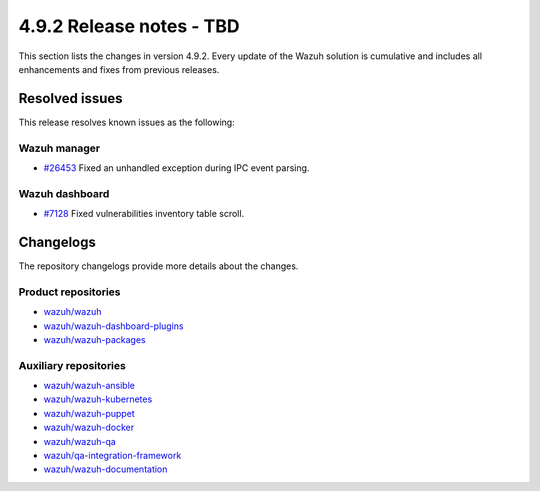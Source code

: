.. Copyright (C) 2015, Wazuh, Inc.

.. meta::
   :description: Wazuh 4.9.2 has been released. Check out our release notes to discover the changes and additions of this release.

4.9.2 Release notes - TBD
=========================

This section lists the changes in version 4.9.2. Every update of the Wazuh solution is cumulative and includes all enhancements and fixes from previous releases.

Resolved issues
---------------

This release resolves known issues as the following:

Wazuh manager
^^^^^^^^^^^^^

-  `#26453 <https://github.com/wazuh/wazuh/pull/26453>`__ Fixed an unhandled exception during IPC event parsing.

Wazuh dashboard
^^^^^^^^^^^^^^^

-  `#7128 <https://github.com/wazuh/wazuh-dashboard-plugins/pull/7128>`__ Fixed vulnerabilities inventory table scroll.

Changelogs
----------

The repository changelogs provide more details about the changes.

Product repositories
^^^^^^^^^^^^^^^^^^^^

-  `wazuh/wazuh <https://github.com/wazuh/wazuh/blob/v4.9.2/CHANGELOG.md>`__
-  `wazuh/wazuh-dashboard-plugins <https://github.com/wazuh/wazuh-dashboard-plugins/blob/v4.9.2/CHANGELOG.md>`__
-  `wazuh/wazuh-packages <https://github.com/wazuh/wazuh-packages/blob/v4.9.2/CHANGELOG.md>`__

Auxiliary repositories
^^^^^^^^^^^^^^^^^^^^^^^

-  `wazuh/wazuh-ansible <https://github.com/wazuh/wazuh-ansible/blob/v4.9.2/CHANGELOG.md>`__
-  `wazuh/wazuh-kubernetes <https://github.com/wazuh/wazuh-kubernetes/blob/v4.9.2/CHANGELOG.md>`__
-  `wazuh/wazuh-puppet <https://github.com/wazuh/wazuh-puppet/blob/v4.9.2/CHANGELOG.md>`__
-  `wazuh/wazuh-docker <https://github.com/wazuh/wazuh-docker/blob/v4.9.2/CHANGELOG.md>`__

-  `wazuh/wazuh-qa <https://github.com/wazuh/wazuh-qa/blob/v4.9.2/CHANGELOG.md>`__
-  `wazuh/qa-integration-framework <https://github.com/wazuh/qa-integration-framework/blob/v4.9.2/CHANGELOG.md>`__

-  `wazuh/wazuh-documentation <https://github.com/wazuh/wazuh-documentation/blob/v4.9.2/CHANGELOG.md>`__
